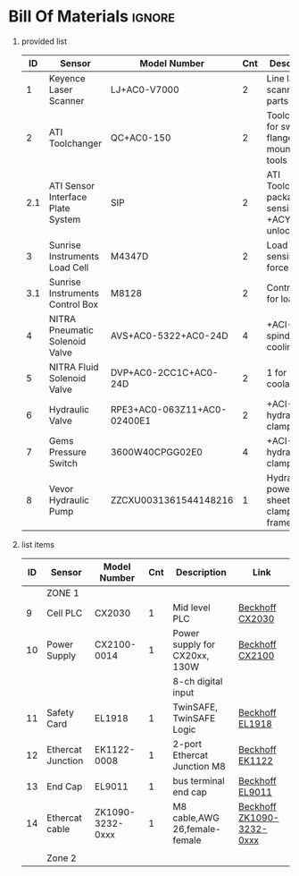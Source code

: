 #+STARTUP: hidestars logdone content


* Config/Preamble :noexport:
** LaTeX Config
#+BEGIN_SRC emacs-lisp :exports none  :results none :eval always
  (setq org-latex-packages-alist 'nil)
  (setq org-latex-default-packages-alist
        '(("rm" "roboto"  t)
          ("defaultsans" "lato" t)
          ("" "paracol" t)
          ))
#+END_SRC

#+LATEX_HEADER: \usepackage[a3paper,landscape]{geometry}
#+LATEX_CLASS_OPTIONS: [10pt]
#+LATEX_HEADER: \geometry{left=0.5cm,right=0.5cm,top=1.5cm,bottom=1.5cm,columnsep=1.2cm}
#+LATEX_HEADER: \usepackage{setspace}
#+LATEX_HEADER: \onehalfspacing
#+LATEX_HEADER: \usepackage{hyperref}
#+LATEX_HEADER: \hypersetup{colorlinks=true}
#+LATEX_HEADER: \hypersetup{colorlinks=true,urlcolor=blue}

#+LATEX_HEADER: \usepackage{tabularx}
#+ATTR_LATEX: :environment tabularx :placement [h] :center t :width \linewidth

** Exporter Settings :ignore:noexport:
#+EXPORT_FILE_NAME: ../Bill_Of_Materials.pdf
# #+LATEX_HEADER: \renewcommand\make-title{}
#+OPTIONS: toc:nil num:nil ^init tex:t' H:1 date:nil creator:nil timestamp:nil

#+OPTIONS: author:nil
#+AUTHOR:
#+DATE:


* Bill Of Materials :ignore:

** provided list
|  ID | Sensor                            | Model Number                | Cnt | Description                                           | Link                   | Documentation |     |
|-----+-----------------------------------+-----------------------------+-----+-------------------------------------------------------+------------------------+---------------+-----|
|   1 | Keyence Laser Scanner             | LJ+AC0-V7000                |   2 | Line laser for scanning parts                         | None                   | Yes           |     |
|   2 | ATI Toolchanger                   | QC+AC0-150                  |   2 | Toolchanger for swapping flange+AC0-mounted tools     | None                   | Yes           |     |
| 2.1 | ATI Sensor Interface Plate System | SIP                         |   2 | ATI Toolchanger package for sensing lock +ACY- unlock | None                   | Yes           |     |
|   3 | Sunrise Instruments Load Cell     | M4347D                      |   2 | Load Cell for sensing force                           | None                   | Yes           |     |
| 3.1 | Sunrise Instruments Control Box   | M8128                       |   2 | Control box for load cell                             | None                   | Yes           |     |
|   4 | NITRA Pneumatic Solenoid Valve    | AVS+AC0-5322+AC0-24D        |   4 | +ACI-1 for spindle air cooling                        | 1 for toolchange+ACI-  | [[https://www.automationdirect.com/adc/shopping/catalog/avs+AC0-5322+AC0-24d][documentation]] | No  |
|   5 | NITRA Fluid Solenoid Valve        | DVP+AC0-2CC1C+AC0-24D       |   2 | 1 for spindle coolant line                            | [[https://www.automationdirect.com/adc/shopping/catalog/dvp+AC0-2cc1c+AC0-24d][link]]                   | No            |     |
|   6 | Hydraulic Valve                   | RPE3+AC0-063Z11+AC0-02400E1 |   2 | +ACI-1 for hydraulic clamp set A                      | 1 for clamp set B+ACI- | [[https://tameson.com/hydraulics/valves/solenoid+AC0-valves/rpe3+AC0-063z11+AC0-02400e1+AC0-4+AC0-3+AC0-way+AC0-ng6+AC0-d03+AC0-24vdc+AC0-hydraulic+AC0-solenoid+AC0-valve+AC0-argo+AC0-hytos+AC0-rpe3+AC0-063z11.html][documentation]] | No  |
|   7 | Gems Pressure Switch              | 3600W40CPGG02E0             |   4 | +ACI-2 for hydraulic clamp set A                      | 2 for clamp set B+ACI- | None          | Yes |
|   8 | Vevor Hydraulic Pump              | ZZCXU0031361544148216       |   1 | Hydraulic power for sheet clamping frame              | [[https://www.ebay.com/itm/124224795300?hash+AD0-item1cec5ff2a4:g:LzcAAOSwVIZfvaiU+ACY-autorefresh+AD0-true][link]]                   | No            |     |

** list items
| ID | Sensor            | Model Number     | Cnt | Description                   | Link                      |
|----+-------------------+------------------+-----+-------------------------------+---------------------------|
|    | ZONE 1            |                  |     |                               |                           |
|  9 | Cell PLC          | CX2030           |   1 | Mid level PLC                 | [[https://www.beckhoff.com/en-us/products/ipc/embedded-pcs/cx20x0-intel-celeron-core-i7/cx2030.html][Beckhoff CX2030]]           |
| 10 | Power Supply      | CX2100-0014      |   1 | Power supply for CX20xx, 130W | [[https://www.beckhoff.com/en-us/products/ipc/embedded-pcs/cx20x0-intel-celeron-core-i7/cx2100-0014.html][Beckhoff CX2100]]           |
|    |                   |                  |     | 8-ch digital input            |                           |
| 11 | Safety Card       | EL1918           |   1 | TwinSAFE, TwinSAFE Logic      | [[https://www.beckhoff.com/en-us/products/automation/twinsafe/twinsafe-hardware/el1918.html][Beckhoff EL1918]]           |
| 12 | Ethercat Junction | EK1122-0008      |   1 | 2-port Ethercat Junction M8   | [[https://www.beckhoff.com/en-us/products/i-o/ethercat-terminals/ek1xxx-bk1xx0-ethercat-coupler/ek1122-0008.html][Beckhoff EK1122]]           |
| 13 | End Cap           | EL9011           |   1 | bus terminal end cap          | [[https://www.beckhoff.com/en-us/products/i-o/ethercat-terminals/el9xxx-system/el9011.html][Beckhoff EL9011]]           |
| 14 | Ethercat cable    | ZK1090-3232-0xxx |   1 | M8 cable,AWG 26,female-female | [[https://www.beckhoff.com/en-us/products/i-o/accessories/pre-assembled-cables/ethercat-and-fieldbus-cables/zk1090-3232-0xxx.html][Beckhoff ZK1090-3232-0xxx]] |
|    |                   |                  |     |                               |                           |
|    | Zone 2            |                  |     |                               |                           |
